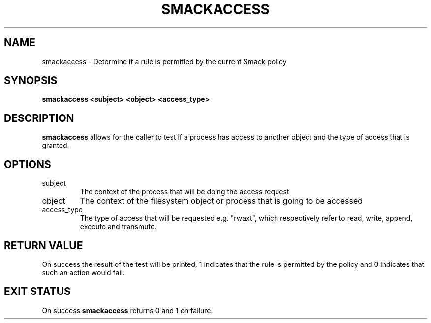 '\" t
.\" This file is part of libsmack
.\" Copyright (C) 2012 Intel Corporation
.\"
.\" This library is free software; you can redistribute it and/or
.\" modify it under the terms of the GNU Lesser General Public License
.\" version 2.1 as published by the Free Software Foundation.
.\"
.\" This library is distributed in the hope that it will be useful, but
.\" WITHOUT ANY WARRANTY; without even the implied warranty of
.\" MERCHANTABILITY or FITNESS FOR A PARTICULAR PURPOSE. See the GNU
.\" Lesser General Public License for more details.
.\"
.\" You should have received a copy of the GNU Lesser General Public
.\" License along with this library; if not, write to the Free Software
.\" Foundation, Inc., 51 Franklin St, Fifth Floor, Boston, MA
.\" 02110-1301 USA
.\"
.\" Author:
.\" Brian McGillion <brian.mcgillion@intel.com>
.\"
.TH "SMACKACCESS" "8" "03/05/2012" "smack-utils 1\&.0"
.SH NAME
smackaccess \- Determine if a rule is permitted by the current Smack policy
.SH SYNOPSIS
.B smackaccess <subject> <object> <access_type>
.SH DESCRIPTION
.B smackaccess
allows for the caller to test if a process has access to another object and the type of access that is granted.
.SH OPTIONS
.IP subject
The context of the process that will be doing the access request
.IP object
The context of the filesystem object or process that is going to be accessed
.IP access_type
The type of access that will be requested e.g. "rwaxt", which respectively refer to read, write, append, execute and transmute.
.SH RETURN VALUE
On success the result of the test will be printed, 1 indicates that the rule is permitted by the policy and 0 indicates that such an action would fail.
.SH EXIT STATUS
On success
.B smackaccess
returns 0 and 1 on failure.
